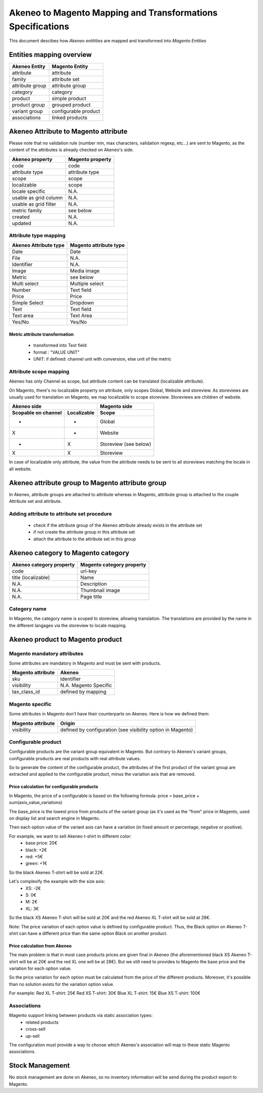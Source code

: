 Akeneo to Magento Mapping and Transformations Specifications
============================================================

This document descibes how *Akeneo entitities* are mapped and transformed into *Magento Entities*

Entities mapping overview
-------------------------

=================  ======================
 Akeneo Entity      Magento Entity
=================  ======================
attribute           attribute
family              attribute set
attribute group     attribute group
category            category
product             simple product
product group       grouped product
variant group       configurable product
associations        linked products
=================  ======================

Akeneo Attribute to Magento attribute
-------------------------------------

Please note that no validation rule (number min, max characters, validation regexp, etc...) are sent to Magento, as the
content of the attributes is already checked on Akeneo's side.

=======================  ====================
Akeneo property           Magento property
=======================  ====================
code                      code
attribute type            attribute type
scope                     scope
localizable               scope
locale specific           N.A.
usable as grid column     N.A.
usable as grid filter     N.A.
metric family             see below
created                   N.A.
updated                   N.A.
=======================  ====================

Attribute type mapping
^^^^^^^^^^^^^^^^^^^^^^

=====================  ========================
Akeneo Attribute type   Magento attribute type
=====================  ========================
Date                         Date
File                         N.A.
Identifier                   N.A.
Image                        Media image
Metric                       see below
Multi select                 Multiple select
Number                       Text field
Price                        Price
Simple Select                Dropdown
Text                         Text field
Text area                    Text Area
Yes/No                       Yes/No
=====================  ========================

Metric attribute transformation
'''''''''''''''''''''''''''''''
 - transformed into Text field
 - format : "VALUE UNIT"
 - UNIT: if defined: channel unit with conversion, else unit of the metric


Attribute scope mapping
^^^^^^^^^^^^^^^^^^^^^^^

Akeneo has only Channel as scope, but attribute content can be translated (localizable attribute).

On Magento, there's no localizable property on attribute, only scopes Global, Website and storeview.
As storeviews are usually used for translation on Magento, we map localizable to scope storeview.
Storeviews are children of website.

===================   ===========  ====================
           Akeneo side                Magento side
---------------------------------  --------------------
Scopable on channel   Localizable        Scope
===================   ===========  ====================
       -                 -              Global
       X                 -              Website
       -                 X              Storeview (see below)
       X                 X              Storeview
===================   ===========  ====================

In case of localizable only attribute, the value from the attribute needs to be sent to all storeviews
matching the locale in all website.

Akeneo attribute group to Magento attribute group
-------------------------------------------------
In Akeneo, attribute groups are attached to attribute whereas in Magento, attribute group is attached
to the couple Attribute set and attribute.

Adding attribute to attribute set procedure
^^^^^^^^^^^^^^^^^^^^^^^^^^^^^^^^^^^^^^^^^^^
 - check if the attribute group of the Akeneo attribute already exists in the attribute set
 - if not create the attribute group in this attribute set
 - attach the attribute to the attribute set in this group

Akeneo category to Magento category
-----------------------------------

========================  ===========================
Akeneo category property   Magento category property
========================  ===========================
code                         url-key
title (localizable)          Name
N.A.                         Description
N.A.                         Thumbnail image
N.A.                         Page title
========================  ===========================

Category name
^^^^^^^^^^^^^
In Magento, the category name is scoped to storeview, allowing translation. The translations are provided by
the name in the different langages via the storeview to locale mapping.


Akeneo product to Magento product
---------------------------------

Magento mandatory attributes
^^^^^^^^^^^^^^^^^^^^^^^^^^^^
Some attributes are mandatory in Magento and must be sent with products.

==================  ===========================
Magento attribute    Akeneo
==================  ===========================
   sku               identifier
   visibility        N.A. Magento Specific
   tax_class_id      defined by mapping
==================  ===========================


Magento specific
^^^^^^^^^^^^^^^^

Some attributes in Magento don't have their counterparts on Akeneo. Here is how we defined them:

==================  ===========================
Magento attribute    Origin
==================  ===========================
   visibility        defined by configuration (see visibility option in Magento)
==================  ===========================

Configurable product
^^^^^^^^^^^^^^^^^^^^
Configurable products are the variant group equivalent in Magento.
But contrary to Akeneo's variant groups, configurable products are real products with real attribute values.

So to generate the content of the configurable product, the attributes of the first product of the variant group
are extracted and applied to the configurable product, minus the variation axis that are removed.

Price calculation for configurable products
'''''''''''''''''''''''''''''''''''''''''''
In Magento, the price of a configurable is based on the following formula:
price = base_price + sum(axis_value_variations)

The base_price is the lowest price from products of the variant group (as it's used as the "from" price in Magento, used on display list and search engine in Magento.

Then each option value of the variant axis can have a variation (in fixed amount or percentage, negative or positive).

For example, we want to sell Akeneo t-shirt in different color:
 - base price: 20€
 - black: +2€
 - red: +5€
 - green: +1€

So the black Akeneo T-shirt will be sold at 22€.

Let's complexify the example with the size axis:
 - XS: -2€
 - S: 0€
 - M: 2€
 - XL: 3€

So the black XS Akeneo T-shirt will be sold at 20€ and the red Akeneo XL T-shirt will be sold at 28€.

Note: The price variation of each option value is defined by configurable product. Thus, the Black option on Akeneo T-shirt can have a different price than the same option Black on another product.

Price calculation from Akeneo
'''''''''''''''''''''''''''''
The main problem is that in most case products prices are given final in Akeneo (the aforementioned black XS Akeneo T-shirt will be at 20€ and the red XL one will be at 28€). But we still need to provides to Magento the base price and the variation for each option value.

So the price variation for each option must be calculated from the price of the different products. Moreover, it's possible than no solution exists for the variation option value.

For example:
Red XL T-shirt: 25€
Red XS T-shirt: 30€
Blue XL T-shirt: 15€
Blue XS T-shirt: 100€

Associations
^^^^^^^^^^^^
Magento support linking between products via static association types:
 - related products
 - cross-sell
 - up-sell

The configuration must provide a way to choose which Akeneo's association will map to these static Magento associations.

Stock Management
----------------
No stock management are done on Akeneo, so no inventory information will be send during the product export to Magento.
